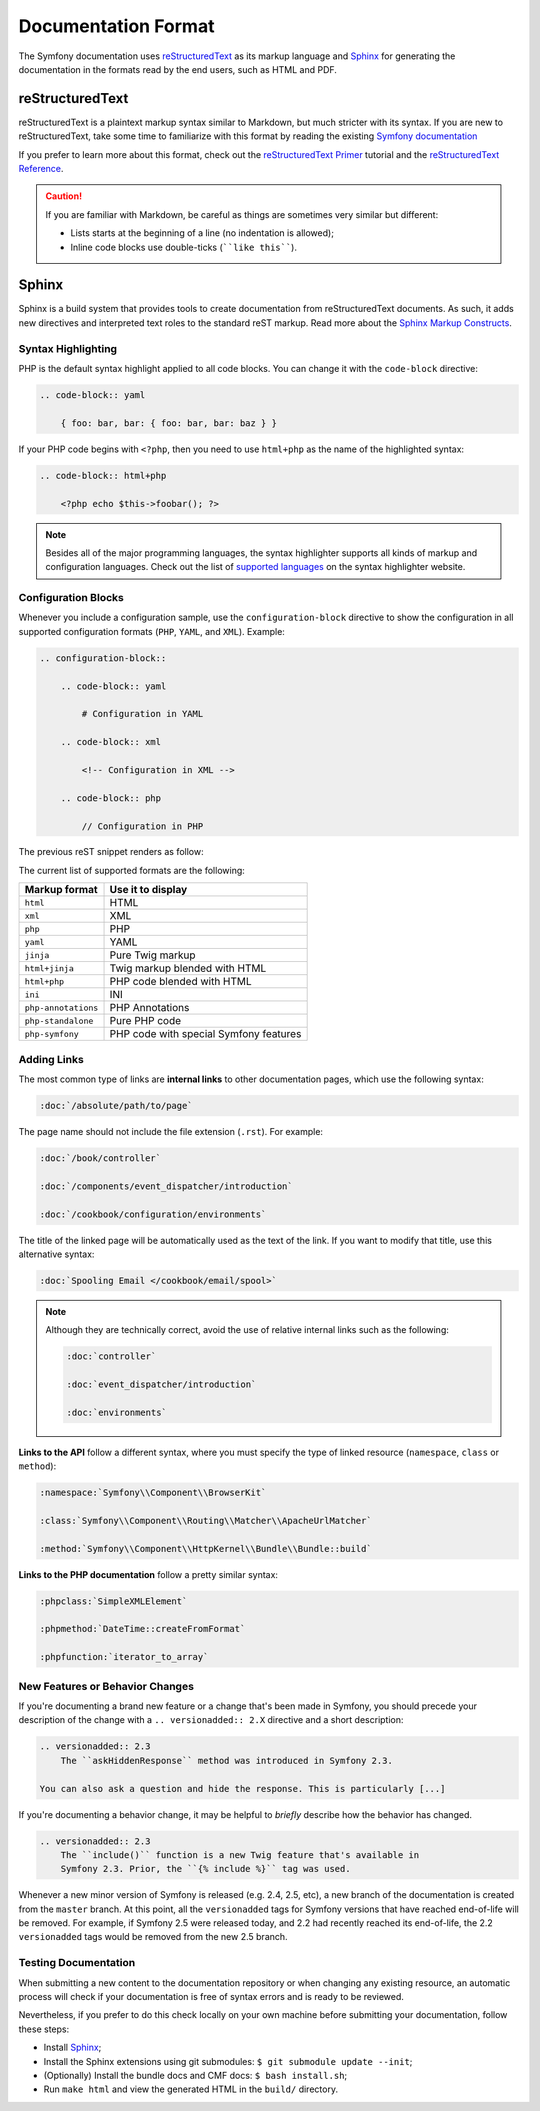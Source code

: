 Documentation Format
====================

The Symfony documentation uses `reStructuredText`_ as its markup language and
`Sphinx`_ for generating the documentation in the formats read by the end users,
such as HTML and PDF.

reStructuredText
----------------

reStructuredText is a plaintext markup syntax similar to Markdown, but much
stricter with its syntax. If you are new to reStructuredText, take some time to
familiarize with this format by reading the existing `Symfony documentation`_

If you prefer to learn more about this format, check out the `reStructuredText Primer`_
tutorial and the `reStructuredText Reference`_.

.. caution::

    If you are familiar with Markdown, be careful as things are sometimes very
    similar but different:

    * Lists starts at the beginning of a line (no indentation is allowed);
    * Inline code blocks use double-ticks (````like this````).

Sphinx
------

Sphinx is a build system that provides tools to create documentation from
reStructuredText documents. As such, it adds new directives and interpreted text
roles to the standard reST markup. Read more about the `Sphinx Markup Constructs`_.

Syntax Highlighting
~~~~~~~~~~~~~~~~~~~

PHP is the default syntax highlight applied to all code blocks. You can change
it with the ``code-block`` directive:

.. code-block:: rst

    .. code-block:: yaml

        { foo: bar, bar: { foo: bar, bar: baz } }

If your PHP code begins with ``<?php``, then you need to use ``html+php`` as
the name of the highlighted syntax:

.. code-block:: rst

    .. code-block:: html+php

        <?php echo $this->foobar(); ?>

.. note::

    Besides all of the major programming languages, the syntax highlighter
    supports all kinds of markup and configuration languages. Check out the
    list of `supported languages`_ on the syntax highlighter website.

.. _docs-configuration-blocks:

Configuration Blocks
~~~~~~~~~~~~~~~~~~~~

Whenever you include a configuration sample, use the ``configuration-block``
directive to show the configuration in all supported configuration formats
(``PHP``, ``YAML``, and ``XML``). Example:

.. code-block:: rst

    .. configuration-block::

        .. code-block:: yaml

            # Configuration in YAML

        .. code-block:: xml

            <!-- Configuration in XML -->

        .. code-block:: php

            // Configuration in PHP

The previous reST snippet renders as follow:

.. configuration-block::

    .. code-block:: yaml

        # Configuration in YAML

    .. code-block:: xml

        <!-- Configuration in XML -->

    .. code-block:: php

        // Configuration in PHP

The current list of supported formats are the following:

===================  ======================================
Markup format        Use it to display
===================  ======================================
``html``             HTML
``xml``              XML
``php``              PHP
``yaml``             YAML
``jinja``            Pure Twig markup
``html+jinja``       Twig markup blended with HTML
``html+php``         PHP code blended with HTML
``ini``              INI
``php-annotations``  PHP Annotations
``php-standalone``   Pure PHP code
``php-symfony``      PHP code with special Symfony features
===================  ======================================

Adding Links
~~~~~~~~~~~~

The most common type of links are **internal links** to other documentation pages,
which use the following syntax:

.. code-block:: rst

    :doc:`/absolute/path/to/page`

The page name should not include the file extension (``.rst``). For example:

.. code-block:: rst

    :doc:`/book/controller`

    :doc:`/components/event_dispatcher/introduction`

    :doc:`/cookbook/configuration/environments`

The title of the linked page will be automatically used as the text of the link.
If you want to modify that title, use this alternative syntax:

.. code-block:: rst

    :doc:`Spooling Email </cookbook/email/spool>`

.. note::

    Although they are technically correct, avoid the use of relative internal
    links such as the following:

    .. code-block:: rst

        :doc:`controller`

        :doc:`event_dispatcher/introduction`

        :doc:`environments`

**Links to the API** follow a different syntax, where you must specify the type
of linked resource (``namespace``, ``class`` or ``method``):

.. code-block:: rst

    :namespace:`Symfony\\Component\\BrowserKit`

    :class:`Symfony\\Component\\Routing\\Matcher\\ApacheUrlMatcher`

    :method:`Symfony\\Component\\HttpKernel\\Bundle\\Bundle::build`

**Links to the PHP documentation** follow a pretty similar syntax:

.. code-block:: rst

    :phpclass:`SimpleXMLElement`

    :phpmethod:`DateTime::createFromFormat`

    :phpfunction:`iterator_to_array`

New Features or Behavior Changes
~~~~~~~~~~~~~~~~~~~~~~~~~~~~~~~~

If you're documenting a brand new feature or a change that's been made in
Symfony, you should precede your description of the change with a
``.. versionadded:: 2.X`` directive and a short description:

.. code-block:: text

    .. versionadded:: 2.3
        The ``askHiddenResponse`` method was introduced in Symfony 2.3.

    You can also ask a question and hide the response. This is particularly [...]

If you're documenting a behavior change, it may be helpful to *briefly* describe
how the behavior has changed.

.. code-block:: text

    .. versionadded:: 2.3
        The ``include()`` function is a new Twig feature that's available in
        Symfony 2.3. Prior, the ``{% include %}`` tag was used.

Whenever a new minor version of Symfony is released (e.g. 2.4, 2.5, etc),
a new branch of the documentation is created from the ``master`` branch.
At this point, all the ``versionadded`` tags for Symfony versions that have
reached end-of-life will be removed. For example, if Symfony 2.5 were released
today, and 2.2 had recently reached its end-of-life, the 2.2 ``versionadded``
tags would be removed from the new 2.5 branch.

Testing Documentation
~~~~~~~~~~~~~~~~~~~~~

When submitting a new content to the documentation repository or when changing
any existing resource, an automatic process will check if your documentation is
free of syntax errors and is ready to be reviewed.

Nevertheless, if you prefer to do this check locally on your own machine before
submitting your documentation, follow these steps:

* Install `Sphinx`_;
* Install the Sphinx extensions using git submodules: ``$ git submodule update --init``;
* (Optionally) Install the bundle docs and CMF docs: ``$ bash install.sh``;
* Run ``make html`` and view the generated HTML in the ``build/`` directory.

.. _`reStructuredText`: http://docutils.sourceforge.net/rst.html
.. _`Sphinx`: http://sphinx-doc.org/
.. _`Symfony documentation`: https://github.com/symfony/symfony-docs
.. _`reStructuredText Primer`: http://sphinx-doc.org/rest.html
.. _`reStructuredText Reference`: http://docutils.sourceforge.net/docs/user/rst/quickref.html
.. _`Sphinx Markup Constructs`: http://sphinx-doc.org/markup/
.. _`supported languages`: http://pygments.org/languages/
